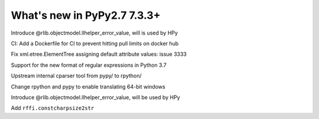 ============================
What's new in PyPy2.7 7.3.3+
============================

.. this is a revision shortly after release-pypy-7.3.3
.. startrev: de512cf13506

.. branch: rpython-error_value
.. branch: hpy-error-value
   
Introduce @rlib.objectmodel.llhelper_error_value, will is used by HPy

.. branch: new-ci-image

CI: Add a Dockerfile for CI to prevent hitting pull limits on docker hub

.. branch: issue-3333

Fix xml.etree.ElementTree assigning default attribute values: issue 3333

.. branch: rpython-rsre-for-37

Support for the new format of regular expressions in Python 3.7

.. branch: rpy-cparser

Upstream internal cparser tool from pypy/ to rpython/


.. branch: win64

Change rpython and pypy to enable translating 64-bit windows


.. branch: rpython-error_value

Introduce @rlib.objectmodel.llhelper_error_value, will be used by HPy

.. branch: add-rffi-constcharpsize2str

Add ``rffi.constcharpsize2str``
